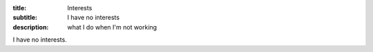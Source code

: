 :title: Interests
:subtitle: I have no interests
:description: what I do when I'm not working

I have no interests.
